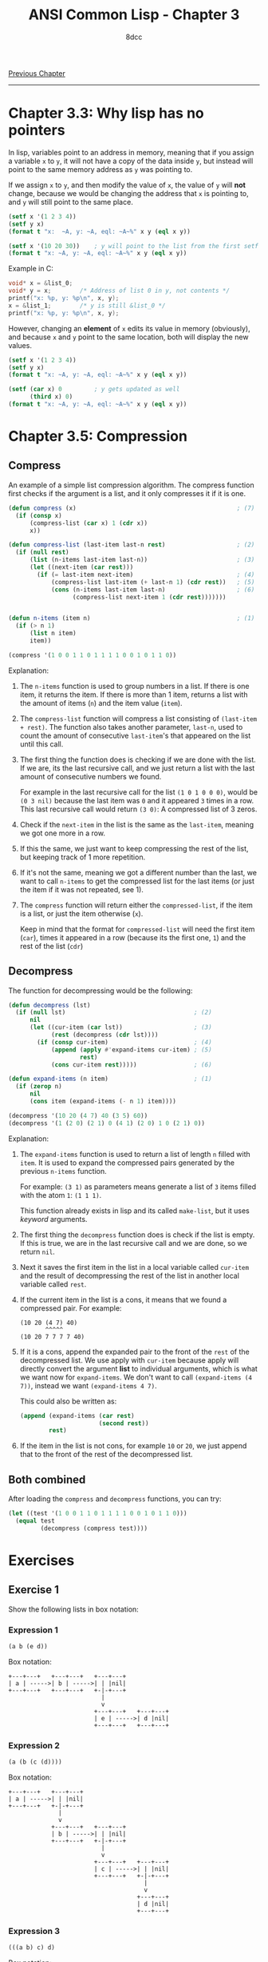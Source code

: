 #+title: ANSI Common Lisp - Chapter 3
#+options: toc:nil
#+property: header-args:lisp :tangle acl-chapter3.lisp :comments link
#+auto_tangle: t
#+author: 8dcc

[[file:acl-chapter2.org][Previous Chapter]]

-----

#+TOC: headlines 2

* Chapter 3.3: Why lisp has no pointers
In lisp, variables point to an address in memory, meaning that if you assign a
variable =x= to =y=, it will not have a copy of the data inside =y=, but instead will
point to the same memory address as =y= was pointing to.

If we assign =x= to =y=, and then modify the value of =x=, the value of =y= will *not*
change, because we would be changing the address that =x= is pointing to, and =y=
will still point to the same place.

#+begin_src lisp :results output
(setf x '(1 2 3 4))
(setf y x)
(format t "x:  ~A, y: ~A, eql: ~A~%" x y (eql x y))

(setf x '(10 20 30))    ; y will point to the list from the first setf
(format t "x: ~A, y: ~A, eql: ~A~%" x y (eql x y))
#+end_src

#+RESULTS:
: x:  (1 2 3 4), y: (1 2 3 4), eql: T
: x: (10 20 30), y: (1 2 3 4), eql: NIL

Example in C:

#+begin_src c
void* x = &list_0;
void* y = x;        /* Address of list 0 in y, not contents */
printf("x: %p, y: %p\n", x, y);
x = &list_1;        /* y is still &list_0 */
printf("x: %p, y: %p\n", x, y);
#+end_src

However, changing an *element* of =x= edits its value in memory (obviously), and
because =x= and =y= point to the same location, both will display the new values.

#+begin_src lisp :results output
(setf x '(1 2 3 4))
(setf y x)
(format t "x: ~A, y: ~A, eql: ~A~%" x y (eql x y))

(setf (car x) 0         ; y gets updated as well
      (third x) 0)
(format t "x: ~A, y: ~A, eql: ~A~%" x y (eql x y))
#+end_src

#+RESULTS:
: x: (1 2 3 4), y: (1 2 3 4), eql: T
: x: (0 2 0 4), y: (0 2 0 4), eql: T

* Chapter 3.5: Compression
** Compress
An example of a simple list compression algorithm. The compress function first
checks if the argument is a list, and it only compresses it if it is one.

#+begin_src lisp
(defun compress (x)                                             ; (7)
  (if (consp x)
      (compress-list (car x) 1 (cdr x))
      x))

(defun compress-list (last-item last-n rest)                    ; (2)
  (if (null rest)
      (list (n-items last-item last-n))                         ; (3)
      (let ((next-item (car rest)))
        (if (= last-item next-item)                             ; (4)
            (compress-list last-item (+ last-n 1) (cdr rest))   ; (5)
            (cons (n-items last-item last-n)                    ; (6)
                  (compress-list next-item 1 (cdr rest)))))))


(defun n-items (item n)                                         ; (1)
  (if (> n 1)
      (list n item)
      item))

(compress '(1 0 0 1 1 0 1 1 1 1 0 0 1 0 1 1 0))
#+end_src

#+RESULTS:
: (1 (2 0) (2 1) 0 (4 1) (2 0) 1 0 (2 1) 0)

Explanation:
1. The =n-items= function is used to group numbers in a list. If there is one
   item, it returns the item. If there is more than 1 item, returns a list with
   the amount of items (=n=) and the item value (=item=).

2. The =compress-list= function will compress a list consisting of
   =(last-item + rest)=. The function also takes another parameter, =last-n=, used
   to count the amount of consecutive =last-item='s that appeared on the list
   until this call.

3. The first thing the function does is checking if we are done with the list.
   If we are, its the last recursive call, and we just return a list with the
   last  amount of consecutive numbers we found.

   For example in the last recursive call for the list =(1 0 1 0 0 0)=, would be
   =(0 3 nil)= because the last item was =0= and it appeared =3= times in a row. This
   last recursive call would return =(3 0)=: A compressed list of 3 zeros.

4. Check if the =next-item= in the list is the same as the =last-item=, meaning we
   got one more in a row.

5. If this the same, we just want to keep compressing the rest of the list, but
   keeping track of 1 more repetition.

6. If it's not the same, meaning we got a different number than the last, we
   want to call =n-items= to get the compressed list for the last items (or just
   the item if it was not repeated, see 1).

7. The =compress= function will return either the =compressed-list=, if the item is
   a list, or just the item otherwise (=x=).

   Keep in mind that the format for =compressed-list= will need the first item
   (=car=), times it appeared in a row (because its the first one, =1=) and the rest
   of the list (=cdr=)

** Decompress
The function for decompressing would be the following:

#+begin_src lisp
(defun decompress (lst)
  (if (null lst)                                    ; (2)
      nil
      (let ((cur-item (car lst))                    ; (3)
            (rest (decompress (cdr lst))))
        (if (consp cur-item)                        ; (4)
            (append (apply #'expand-items cur-item) ; (5)
                    rest)
            (cons cur-item rest)))))                ; (6)

(defun expand-items (n item)                        ; (1)
  (if (zerop n)
      nil
      (cons item (expand-items (- n 1) item))))

(decompress '(10 20 (4 7) 40 (3 5) 60))
(decompress '(1 (2 0) (2 1) 0 (4 1) (2 0) 1 0 (2 1) 0))
#+end_src

#+RESULTS:
| 1 | 0 | 0 | 1 | 1 | 0 | 1 | 1 | 1 | 1 | 0 | 0 | 1 | 0 | 1 | 1 | 0 |

Explanation:
1. The =expand-items= function is used to return a list of length =n= filled with
   =item=. It is used to expand the compressed pairs generated by the previous
   =n-items= function.

   For example: =(3 1)= as parameters means generate a list of =3= items filled with
   the atom =1=: =(1 1 1)=.

   This function already exists in lisp and its called ~make-list~, but it uses
   /keyword/ arguments.

2. The first thing the =decompress= function does is check if the list is empty.
   If this is true, we are in the last recursive call and we are done, so we
   return =nil=.

3. Next it saves the first item in the list in a local variable called =cur-item=
   and the result of decompressing the rest of the list in another local
   variable called =rest=.

4. If the current item in the list is a cons, it means that we found a
   compressed pair. For example:

   #+begin_src
   (10 20 (4 7) 40)
          ^^^^^
   (10 20 7 7 7 7 40)
   #+end_src

5. If it is a cons, append the expanded pair to the front of the =rest= of the
   decompressed list. We use apply with =cur-item= because apply will directly
   convert the argument *list* to individual arguments, which is what we want now
   for =expand-items=. We don't want to call =(expand-items (4 7))=, instead we want
   =(expand-items 4 7)=.

   This could also be written as:

   #+begin_src lisp
(append (expand-items (car rest)
                      (second rest))
        rest)
   #+end_src

6. If the item in the list is not cons, for example =10= or =20=, we just append
   that to the front of the rest of the decompressed list.

** Both combined
After loading the =compress= and =decompress= functions, you can try:

#+begin_src lisp
(let ((test '(1 0 0 1 1 0 1 1 1 1 0 0 1 0 1 1 0)))
  (equal test
         (decompress (compress test))))
#+end_src

#+RESULTS:
: T

* Exercises
** Exercise 1
Show the following lists in box notation:

*** Expression 1
#+begin_src lisp
(a b (e d))
#+end_src

Box notation:

#+begin_src
+---+---+   +---+---+   +---+---+
| a | ----->| b | ----->| | |nil|
+---+---+   +---+---+   +-|-+---+
                          |
                          v
                        +---+---+   +---+---+
                        | e | ----->| d |nil|
                        +---+---+   +---+---+
#+end_src

*** Expression 2
#+begin_src lisp
(a (b (c (d))))
#+end_src

Box notation:

#+begin_src
+---+---+   +---+---+
| a | ----->| | |nil|
+---+---+   +-|-+---+
              |
              v
            +---+---+   +---+---+
            | b | ----->| | |nil|
            +---+---+   +-|-+---+
                          |
                          v
                        +---+---+   +---+---+
                        | c | ----->| | |nil|
                        +---+---+   +-|-+---+
                                      |
                                      v
                                    +---+---+
                                    | d |nil|
                                    +---+---+
#+end_src

*** Expression 3
#+begin_src lisp
(((a b) c) d)
#+end_src

Box notation:

#+begin_src
+---+---+   +---+---+
| | | ----->| d |nil|
+-|-+---+   +---+---+
  |
  v
+---+---+   +---+---+
| | | ----->| c |nil|
+-|-+---+   +---+---+
  |
  v
+---+---+   +---+---+
| a | ----->| b |nil|
+---+---+   +---+---+
#+end_src

*** Expression 4
#+begin_src lisp
(a (b . c) . d)
#+end_src

Box notation:

#+begin_src
+---+---+   +---+---+
| a | ----->| | | d |
+---+---+   +-|-+---+
              |
              v
            +---+---+
            | b | c |
            +---+---+
#+end_src

** Exercise 2
Write a version of union that preserves the order of the elements in the
original lists:

#+begin_src lisp
(defun remove-repeated (items lst)
  (if (null items)
      lst
      (let ((cleaned (remove (car items) lst)))
        (remove-repeated (cdr items) cleaned))))

;; (6 5 4 0 4 5 6)
(remove-repeated '(1 2 3)
                 '(6 5 4 3 2 1 0 1 2 3 4 5 6))

(defun new-union (x y)
  (append x (remove-repeated x y)))

;; (a b c d)
(new-union '(a b c) '(b a d))
#+end_src

#+RESULTS:
| A | B | C | D |

** Exercise 3
Define a function that takes a list and returns a list indicating the number of
times each (=eql=) element appears, sorted from most common element to least
common:

#+begin_src lisp
(defun occurrences-unsorted (lst)       ; (1)
  (if (null lst)
      nil
      (let ((first (car lst)))
        (cons (list first (count first lst))
              (occurrences-unordered (remove first lst))))))

;; ((A 2) (B 1) (C 3) (D 1))
(occurrences-unordered '(a b c c d c a))

(defun occurrences (lst)                ; (2)
  (sort (occurrences-unordered lst)
        (lambda (a b)
          (> (second a)
             (second b)))))

;; ((C 3) (A 2) (B 1) (D 1))
(occurrences '(a b c c d c a))
#+end_src

#+RESULTS:
| C | 3 |
| A | 2 |
| B | 1 |
| D | 1 |

Explanation:
1. The =occurrences-unsorted= function is used to count the items of a list, and
   return a list of item-amount pairs. For example the list =(a b c b)= would
   return =((a 1) (b 2) (c 1))=. (Remember this is not sorted by frequency yet,
   so they will be counted and returned by order of appearance on the original
   list).

   This function stores the =first= element of the list (the one we want to check
   in the current call) and creates a /pair/ consisting of the item itself and its
   number of appearances in the list.

   #+begin_comment
   TODO: Does this create a pair like exercise 1.4?
   #+end_comment

   This new pair will be joined (using =cons=) to the rest of the item-amount
   pairs from the list *after removing* the items we just counted.

2. The =occurrences= function will return the list from =occurrences-unsorted=
   after sorting it. To sort this list we will use the =sort= function, which
   takes 2 parameters, the list to sort (return valued from unsorted function)
   and the function for sorting. This function needs to accept 2 parameters,
   like for example =<=.

   In our case, however, because it is not a /plain/ list, we need to use our own
   /lambda/ function for comparing the *second* element of the inner lists (which is
   the amount of each item).
